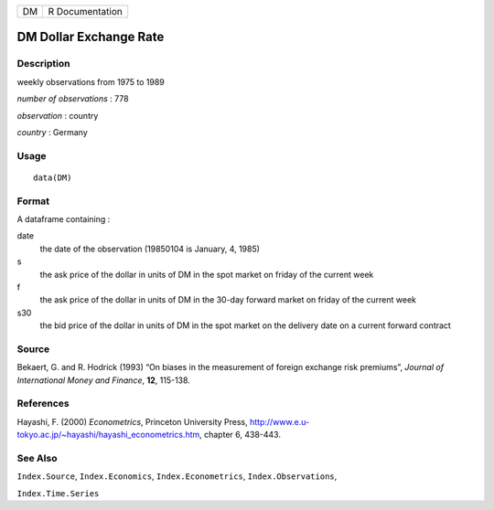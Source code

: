 +------+-------------------+
| DM   | R Documentation   |
+------+-------------------+

DM Dollar Exchange Rate
-----------------------

Description
~~~~~~~~~~~

weekly observations from 1975 to 1989

*number of observations* : 778

*observation* : country

*country* : Germany

Usage
~~~~~

::

    data(DM)

Format
~~~~~~

A dataframe containing :

date
    the date of the observation (19850104 is January, 4, 1985)

s
    the ask price of the dollar in units of DM in the spot market on
    friday of the current week

f
    the ask price of the dollar in units of DM in the 30-day forward
    market on friday of the current week

s30
    the bid price of the dollar in units of DM in the spot market on the
    delivery date on a current forward contract

Source
~~~~~~

Bekaert, G. and R. Hodrick (1993) “On biases in the measurement of
foreign exchange risk premiums”, *Journal of International Money and
Finance*, **12**, 115-138.

References
~~~~~~~~~~

Hayashi, F. (2000) *Econometrics*, Princeton University Press,
`http://www.e.u-tokyo.ac.jp/~hayashi/hayashi\_econometrics.htm <http://www.e.u-tokyo.ac.jp/~hayashi/hayashi_econometrics.htm>`__,
chapter 6, 438-443.

See Also
~~~~~~~~

``Index.Source``, ``Index.Economics``, ``Index.Econometrics``,
``Index.Observations``,

``Index.Time.Series``
